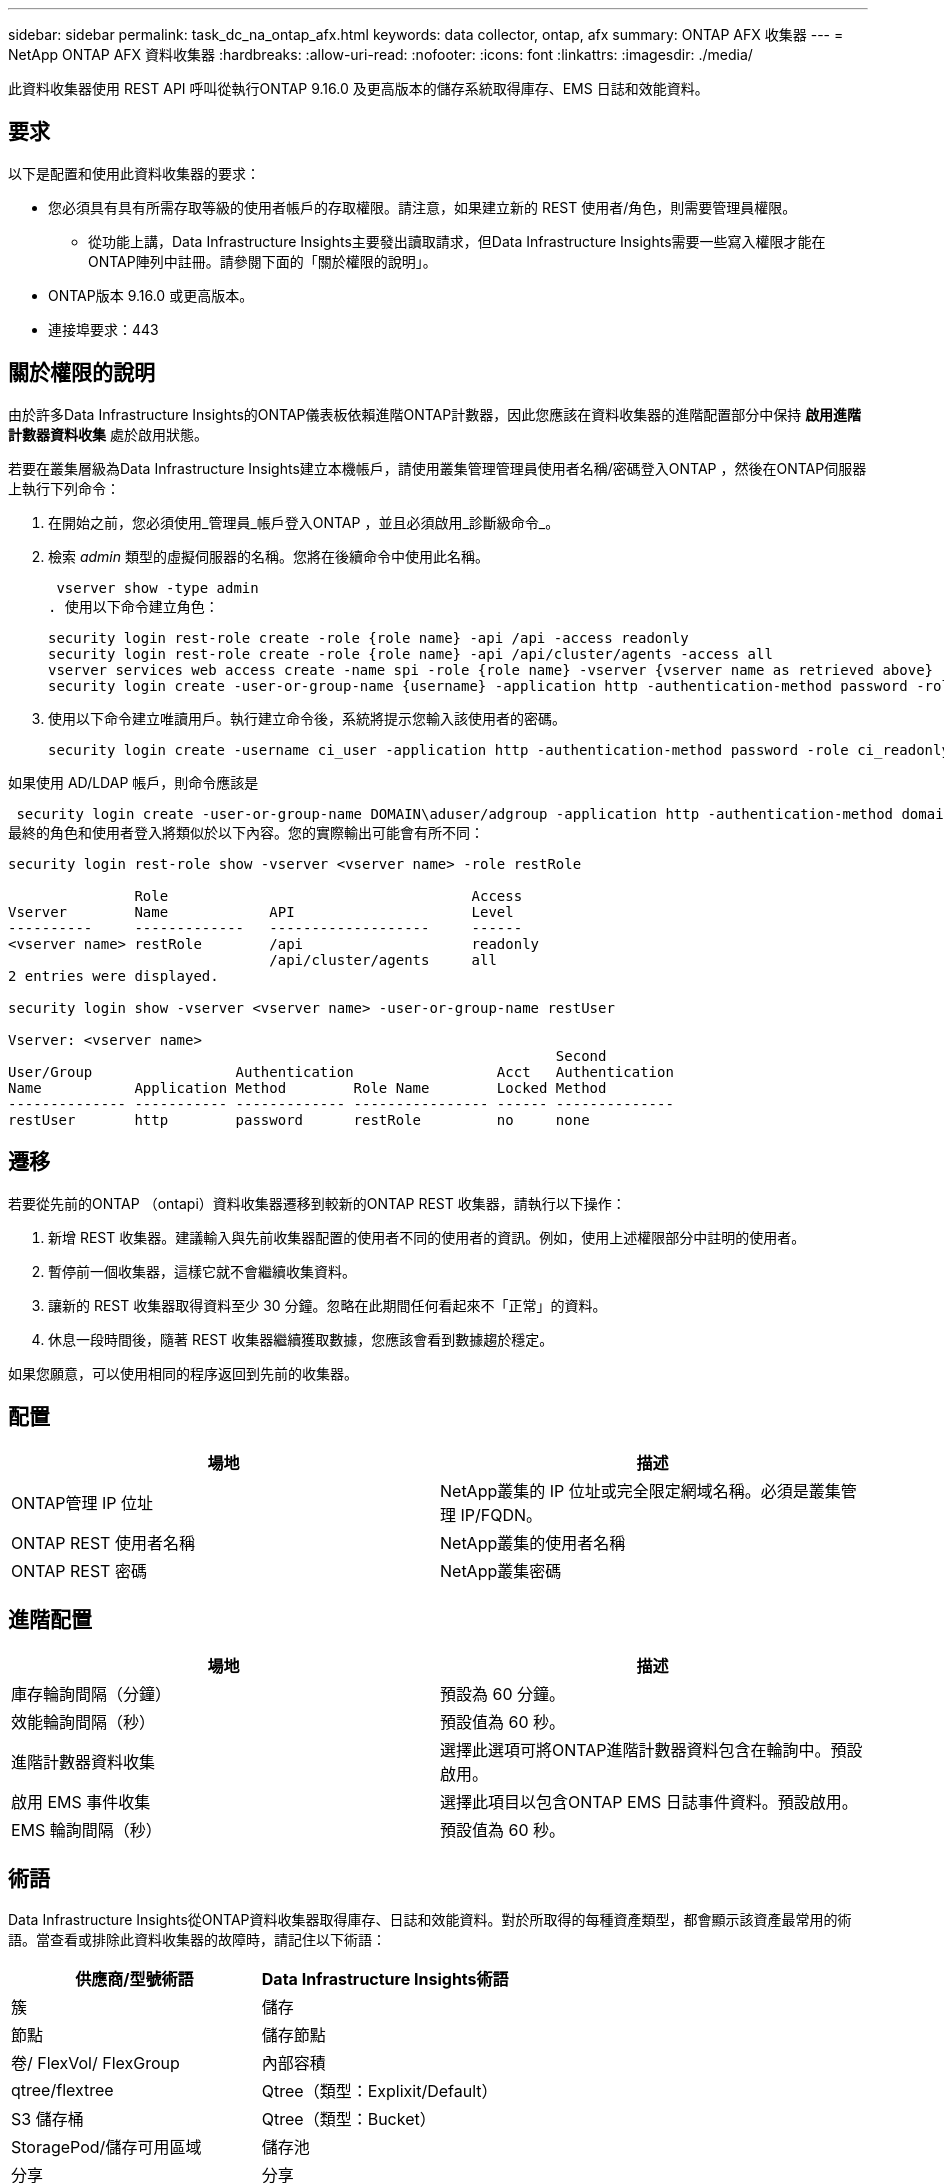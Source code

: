 ---
sidebar: sidebar 
permalink: task_dc_na_ontap_afx.html 
keywords: data collector, ontap, afx 
summary: ONTAP AFX 收集器 
---
= NetApp ONTAP AFX 資料收集器
:hardbreaks:
:allow-uri-read: 
:nofooter: 
:icons: font
:linkattrs: 
:imagesdir: ./media/


[role="lead"]
此資料收集器使用 REST API 呼叫從執行ONTAP 9.16.0 及更高版本的儲存系統取得庫存、EMS 日誌和效能資料。



== 要求

以下是配置和使用此資料收集器的要求：

* 您必須具有具有所需存取等級的使用者帳戶的存取權限。請注意，如果建立新的 REST 使用者/角色，則需要管理員權限。
+
** 從功能上講，Data Infrastructure Insights主要發出讀取請求，但Data Infrastructure Insights需要一些寫入權限才能在ONTAP陣列中註冊。請參閱下面的「關於權限的說明」。


* ONTAP版本 9.16.0 或更高版本。
* 連接埠要求：443




== 關於權限的說明

由於許多Data Infrastructure Insights的ONTAP儀表板依賴進階ONTAP計數器，因此您應該在資料收集器的進階配置部分中保持 *啟用進階計數器資料收集* 處於啟用狀態。

若要在叢集層級為Data Infrastructure Insights建立本機帳戶，請使用叢集管理管理員使用者名稱/密碼登入ONTAP ，然後在ONTAP伺服器上執行下列命令：

. 在開始之前，您必須使用_管理員_帳戶登入ONTAP ，並且必須啟用_診斷級命令_。
. 檢索 _admin_ 類型的虛擬伺服器的名稱。您將在後續命令中使用此名稱。
+
 vserver show -type admin
. 使用以下命令建立角色：
+
....
security login rest-role create -role {role name} -api /api -access readonly
security login rest-role create -role {role name} -api /api/cluster/agents -access all
vserver services web access create -name spi -role {role name} -vserver {vserver name as retrieved above}
security login create -user-or-group-name {username} -application http -authentication-method password -role {role name}
....
. 使用以下命令建立唯讀用戶。執行建立命令後，系統將提示您輸入該使用者的密碼。
+
 security login create -username ci_user -application http -authentication-method password -role ci_readonly


如果使用 AD/LDAP 帳戶，則命令應該是

 security login create -user-or-group-name DOMAIN\aduser/adgroup -application http -authentication-method domain -role ci_readonly
最終的角色和使用者登入將類似於以下內容。您的實際輸出可能會有所不同：

[listing]
----
security login rest-role show -vserver <vserver name> -role restRole

               Role                                    Access
Vserver        Name            API                     Level
----------     -------------   -------------------     ------
<vserver name> restRole        /api                    readonly
                               /api/cluster/agents     all
2 entries were displayed.

security login show -vserver <vserver name> -user-or-group-name restUser

Vserver: <vserver name>
                                                                 Second
User/Group                 Authentication                 Acct   Authentication
Name           Application Method        Role Name        Locked Method
-------------- ----------- ------------- ---------------- ------ --------------
restUser       http        password      restRole         no     none
----


== 遷移

若要從先前的ONTAP （ontapi）資料收集器遷移到較新的ONTAP REST 收集器，請執行以下操作：

. 新增 REST 收集器。建議輸入與先前收集器配置的使用者不同的使用者的資訊。例如，使用上述權限部分中註明的使用者。
. 暫停前一個收集器，這樣它就不會繼續收集資料。
. 讓新的 REST 收集器取得資料至少 30 分鐘。忽略在此期間任何看起來不「正常」的資料。
. 休息一段時間後，隨著 REST 收集器繼續獲取數據，您應該會看到數據趨於穩定。


如果您願意，可以使用相同的程序返回到先前的收集器。



== 配置

[cols="2*"]
|===
| 場地 | 描述 


| ONTAP管理 IP 位址 | NetApp叢集的 IP 位址或完全限定網域名稱。必須是叢集管理 IP/FQDN。 


| ONTAP REST 使用者名稱 | NetApp叢集的使用者名稱 


| ONTAP REST 密碼 | NetApp叢集密碼 
|===


== 進階配置

[cols="2*"]
|===
| 場地 | 描述 


| 庫存輪詢間隔（分鐘） | 預設為 60 分鐘。 


| 效能輪詢間隔（秒） | 預設值為 60 秒。 


| 進階計數器資料收集 | 選擇此選項可將ONTAP進階計數器資料包含在輪詢中。預設啟用。 


| 啟用 EMS 事件收集 | 選擇此項目以包含ONTAP EMS 日誌事件資料。預設啟用。 


| EMS 輪詢間隔（秒） | 預設值為 60 秒。 
|===


== 術語

Data Infrastructure Insights從ONTAP資料收集器取得庫存、日誌和效能資料。對於所取得的每種資產類型，都會顯示該資產最常用的術語。當查看或排除此資料收集器的故障時，請記住以下術語：

[cols="2*"]
|===
| 供應商/型號術語 | Data Infrastructure Insights術語 


| 簇 | 儲存 


| 節點 | 儲存節點 


| 卷/ FlexVol/ FlexGroup | 內部容積 


| qtree/flextree | Qtree（類型：Explixit/Default） 


| S3 儲存桶 | Qtree（類型：Bucket） 


| StoragePod/儲存可用區域 | 儲存池 


| 分享 | 分享 


| 配額 | 配額 


| SVM（儲存虛擬機器） | 儲存虛擬機 
|===


== ONTAP資料管理術語

以下術語適用於您可能在ONTAP資料管理儲存資產登入頁面上找到的物件或參考。其中許多術語也適用於其他資料收集器。



=== 儲存

* 模型 – 此叢集內唯一、離散節點模型名稱的逗號分隔清單。如果叢集中的所有節點都是相同的模型類型，則只會出現一個模型名稱。
* 供應商 – 如果您正在設定新的資料來源，您將看到相同的供應商名稱。
* 序號 – 陣列 UUID
* IP – 通常是資料來源中配置的 IP 或主機名稱。
* 微碼版本 – 韌體。
* 原始容量－系統中所有實體磁碟的以 2 為底的總和，無論其作用為何。
* 延遲－表示主機在讀取和寫入過程中所面臨的工作負載的情況。理想情況下，Data Infrastructure Insights會直接取得該數值，但事實往往並非如此。取代提供此功能的陣列，Data Infrastructure Insights通常會執行根據各個內部卷的統計資料得出的 IOP 加權計算。
* 吞吐量－從內部磁碟區聚合而成。管理－這可能包含裝置管理介面的超連結。由Data Infrastructure Insights資料來源以程式設計方式創建，作為庫存報告的一部分。




=== 儲存池

* 儲存－該池位於哪個儲存陣列上。強制的。
* 類型－來自可能性枚舉清單的描述性值。最常見的是「聚合」或「RAID 群組」」。
* 節點 - 如果此儲存陣列的架構使得池屬於特定的儲存節點，則其名稱將在此處顯示為其自己的登入頁面的超連結。
* 使用快閃記憶體池 – 是/否值 – 這個基於 SATA/SAS 的池是否有快取加速的 SSD？
* 冗餘－RAID 等級或保護方案。  RAID_DP 是雙重奇偶校驗，RAID_TP 是三重奇偶校驗。
* 容量－這裡的值是邏輯已使用容量、可用容量和邏輯總容量，以及這些容量中使用的百分比。
* 過度承諾的容量 - 如果您使用效率技術分配的磁碟區或內部磁碟區容量總和大於儲存池的邏輯容量，則此處的百分比值將大於 0%。
* 快照 - 如果您的儲存池架構將其部分容量專用於專門用於快照的分段區域，則快照容量已使用和總計。  MetroCluster配置中的ONTAP可能會出現這種情況，而其他ONTAP配置則不太會出現這種情況。
* 利用率－一個百分比值，顯示為該儲存池貢獻容量的任何磁碟的最高磁碟繁忙百分比。磁碟利用率不一定與陣列效能有很強的相關性——在沒有主機驅動的工作負載的情況下，由於磁碟重建、重複資料刪除活動等，利用率可能會很高。此外，許多陣列的複製實作可能會提高磁碟利用率，但不會顯示為內部磁碟區或磁碟區工作負載。
* IOPS – 為此儲存池貢獻容量的所有磁碟的 IOP 總和。吞吐量－為此儲存池貢獻容量的所有磁碟的總吞吐量。




=== 儲存節點

* 儲存－此節點屬於哪個儲存陣列。強制的。
* HA 合作夥伴 – 在一個節點將故障轉移到一個且僅一個其他節點的平台上，通常會在這裡看到它。
* 狀態——節點的健康狀況。只有當陣列足夠健康，可以被資料來源清點時才可用。
* 模型——節點的模型名稱。
* 版本－設備的版本名稱。
* 序號 – 節點序號。
* 記憶體 – 以 2 為基數的記憶體（如果可用）。
* 利用率 – 在ONTAP上，這是來自專有演算法的控制器壓力指數。每次效能輪詢時，都會報告 0 到 100% 之間的數字，該數字是WAFL磁碟爭用或平均 CPU 利用率中的較高者。如果您觀察到持續值 > 50%，則表示規模不足 - 可能是控制器/節點不夠大或旋轉磁碟不夠大，無法吸收寫入工作負載。
* IOPS – 直接從節點物件上的ONTAP REST 呼叫派生。
* 延遲 – 直接源自於對節點物件的ONTAP REST 呼叫。
* 吞吐量 – 直接源自於對節點物件的ONTAP REST 呼叫。
* 處理器 – CPU 數量。




== ONTAP功率指標

多種ONTAP模型為Data Infrastructure Insights提供了可用於監控或警報的功率指標。以下的支援和不支援型號清單並不全面，但應該提供一些指導；一般來說，如果某個型號與清單中的型號屬於同一系列，則支援應該是相同的。

支援的型號：

A200 A220 A250 A300 A320 A400 A700 A700s A800 A900 C190 FAS2240-4 FAS2552 FAS2650 FAS2720 FAS2750 FAS8200 FAS8300 FAS8700 FAS9000

不支援的型號：

FAS2620 FAS3250 FAS3270 FAS500f FAS6280 FAS/ AFF 8020 FAS/ AFF 8040 FAS/ AFF 8060 FAS/ AFF 8080



== 故障排除

如果您在使用此資料收集器時遇到問題，請嘗試以下操作：

[cols="2*"]
|===
| 問題： | 試試一下： 


| 嘗試建立ONTAP REST 資料收集器時，會出現以下錯誤：設定：10.193.70.14：10.193.70.14 上的ONTAP rest API 不可用：10.193.70.14 無法取得 /api/cluster：400 錯誤請求 | 這可能是由於較舊的ONTAP陣列（例如ONTAP 9.6）沒有 REST API 功能。 ONTAP 9.14.1 是ONTAP REST 收集器支援的最低ONTAP版本。在 REST ONTAP之前的版本中應該會出現「400 Bad Request」回應。對於支援 REST 但不是 9.14.1 或更高ONTAP的ONTAP版本，您可能會看到以下類似訊息：配置：10.193.98.84：10.193.98.84 上的ONTAP rest API 不可用：10.193.98.84：10.193.98. 9.10.1 a3cb3247-3d3c-11ee-8ff3-005056b364a7 但不是最低版本 9.14.1。 


| 我在ONTAP ontapi 收集器顯示資料的地方看到空的或「0」指標。 | ONTAP REST 不會報告僅在ONTAP系統內部使用的指標。例如， ONTAP REST 不會收集系統聚合，而只會收集「資料」類型的 SVM。 ONTAP REST 指標的其他範例可能會報告零或空資料：InternalVolumes：REST 不再報告 vol0。聚合：REST 不再報告 aggr0。儲存：大多數指標都是內部卷指標的總和，並且會受到上述指標的影響。儲存虛擬機器：REST 不再報告除「資料」類型之外的 SVM（例如「叢集」、「管理」、「節點」）。您可能還會注意到，由於預設效能輪詢週期從 15 分鐘變為 5 分鐘，包含資料的圖表的外觀也發生了變化。更頻繁的輪詢意味著需要繪製更多的數據點。 
|===
更多資訊可從link:concept_requesting_support.html["支援"]頁面或在link:reference_data_collector_support_matrix.html["數據收集器支援矩陣"]。
